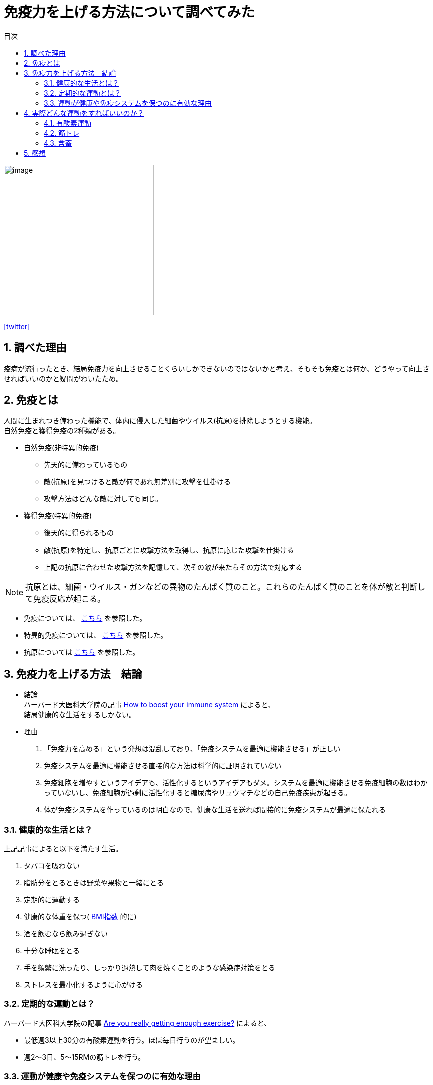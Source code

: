:lang: ja
:toc: right
:sectnums:
:toc-title: 目次
:toclevels: 5
:icons: font

= 免疫力を上げる方法について調べてみた

image::https://pbs.twimg.com/media/ErscPlqVkAAcaRy?format=jpg&name=small[image, 300]
https://twitter.com/milkconfidence[[aqua]#icon:twitter[]#]

== 調べた理由
疫病が流行ったとき、結局免疫力を向上させることくらいしかできないのではないかと考え、そもそも免疫とは何か、どうやって向上させればいいのかと疑問がわいたため。

== 免疫とは

人間に生まれつき備わった機能で、体内に侵入した細菌やウイルス(抗原)を排除しようとする機能。 +
自然免疫と獲得免疫の2種類がある。

* 自然免疫(非特異的免疫)
** 先天的に備わっているもの
** 敵(抗原)を見つけると敵が何であれ無差別に攻撃を仕掛ける
** 攻撃方法はどんな敵に対しても同じ。

* 獲得免疫(特異的免疫)
** 後天的に得られるもの
** 敵(抗原)を特定し、抗原ごとに攻撃方法を取得し、抗原に応じた攻撃を仕掛ける
** 上記の抗原に合わせた攻撃方法を記憶して、次その敵が来たらその方法で対応する

[NOTE]
====
抗原とは、細菌・ウイルス・ガンなどの異物のたんぱく質のこと。これらのたんぱく質のことを体が敵と判断して免疫反応が起こる。
====

* 免疫については、 https://www.midtown-amc.jp/words/post_47.html[こちら] を参照した。
* 特異的免疫については、 https://www.midtown-amc.jp/words/post_34.html[こちら] を参照した。
* 抗原については https://www.midtown-amc.jp/words/post_15.html[こちら] を参照した。


== 免疫力を上げる方法　結論
* 結論 +
  ハーバード大医科大学院の記事 https://www.health.harvard.edu/staying-healthy/how-to-boost-your-immune-system[How to boost your immune system] によると、 +
  結局健康的な生活をするしかない。

* 理由
. 「免疫力を高める」という発想は混乱しており、「免疫システムを最適に機能させる」が正しい

. 免疫システムを最適に機能させる直接的な方法は科学的に証明されていない
. 免疫細胞を増やすというアイデアも、活性化するというアイデアもダメ。システムを最適に機能させる免疫細胞の数はわかっていないし、免疫細胞が過剰に活性化すると糖尿病やリュウマチなどの自己免疫疾患が起きる。
. 体が免疫システムを作っているのは明白なので、健康な生活を送れば間接的に免疫システムが最適に保たれる

=== 健康的な生活とは？
上記記事によると以下を満たす生活。

. タバコを吸わない
. 脂肪分をとるときは野菜や果物と一緒にとる
. 定期的に運動する
. 健康的な体重を保つ( https://keisan.casio.jp/exec/system/1161228732[BMI指数] 的に)
. 酒を飲むなら飲み過ぎない
. 十分な睡眠をとる
. 手を頻繁に洗ったり、しっかり過熱して肉を焼くことのような感染症対策をとる
. ストレスを最小化するように心がける

=== 定期的な運動とは？
ハーバード大医科大学院の記事 https://www.health.harvard.edu/staying-healthy/are-you-really-getting-enough-exercise[Are you really getting enough exercise?] によると、

* 最低週3以上30分の有酸素運動を行う。ほぼ毎日行うのが望ましい。
* 週2～3日、5～15RMの筋トレを行う。

=== 運動が健康や免疫システムを保つのに有効な理由
上記記事によると以下の理由。

. 定期的な運動は心臓の血管の健康状態を改善したり、血圧を下げたり、体重を管理するのを助けたり、様々な病気から身を守ったりする
. 健康的なダイエットと同じように運動は一般的な健康状態に貢献する。そのため健康な免疫システムにも貢献する。
. 血行を促進する +
  血行が良いと免疫システムの細胞や物質が体内を自由に動けるので、彼らが効率的に仕事ができる。

== 実際どんな運動をすればいいのか？

____
* 最低週3以上30分の有酸素運動を行う。ほぼ毎日行うのが望ましい。
* 週2～3日、5～15RMの筋トレを行う。
____

ということだが、実際どのような運動をすればいいのか？

=== 有酸素運動
ハーバード大医科大学院の記事 https://www.health.harvard.edu/staying-healthy/are-you-really-getting-enough-exercise[Are you really getting enough exercise?] によると、

* 強度
** 会話を続けられるペースが良い
** 会話できないくらいだと速すぎる
** 歌を歌えたらペースが遅い
* 頻度
** 週に多ければ多いほうがいい
** 週に1, 2回では少ない。3回が望ましい。
** ちょっとの時間やちょっとの努力で運動を続ければいいと言ってる療法はインチキ療法

[NOTE]
====
https://www.tyojyu.or.jp/net/kenkou-tyoju/shintai-training/yusanso-undou.html[こちら] によると有酸素運動は

* 長時間継続して行う運動
* 運動中に筋を収縮させるためのエネルギー「アデノシン三リン酸（ATP）」を、体内の糖や脂肪が酸素とともに作り出す
* ウォーキングやジョギング、エアロビクス、サイクリング、水泳など

https://www.tyojyu.or.jp/net/kenkou-tyoju/shintai-training/musanso-undou.html[こちら] によると無酸素運動は

* 短距離走、投擲（とうてき）、相撲などの競技や、バーベルなどを使った筋力トレーニングなど短時間に強い力を発揮する運動
* 筋を収縮させるためのエネルギー「ATP」を、酸素を使わずに作り出す
* 無酸素と言っているが呼吸はする
====

=== 筋トレ

上記記事によると、

* 個々人のゴールによるので、「何をやれ」と言えない。例えば腕、足、体幹の筋肉(core muscles)のどれを鍛えたいかで変わる。
* どんな筋肉でも筋トレの有効性は持ち上げる物の重さと、持ち上げる回数で決まる(RM: Repetition Maximum, 最大反復回数 がよく知られている)
* 20回30回楽に持ち上げられるなら、十分な筋トレになっていない
* 重量を5～15回持ち上げられるものに変更し、2～4セットそれぞれの運動を行う
* もし、15回楽にできるようになったら重量を増やす

=== 含蓄

上記記事によると、

* 運動の一番難しい側面は、運動する時間を見つけること
* テレビを見る30分と運動する30分を交換してみては？

== 感想
健康な生活の条件の制定理由や、運動を筋トレと有酸素運動の両方行わなければならない理由など理由がはっきりわからない箇所は多いが大体の方針はわかった。 +
調べるのに結構な時間をかけたのにも関わらず結論は「健康な生活をすること」という至極当たり前のことだった。 +
「免疫力向上」などの検索ワードで調べると「バランスの良い食事を心がける」とか、「適度な運動をする」とか小学校の給食の献立表に書いてありそうな穏健な解決策がかいてあり、一体なんの根拠があってそんなこと言っているのか、信用できないな、と思ってわざわざ英語サイトまで見に行ったが、結局結論は似たようなものだった。一応理屈が書いてあるサイトがすぐに出てきた分英語サイトのほうがマシだった。体というのは結局よくわかっていないことが多すぎて常識的に健康っぽいことをすることが真なことは多いのかもしれない。
